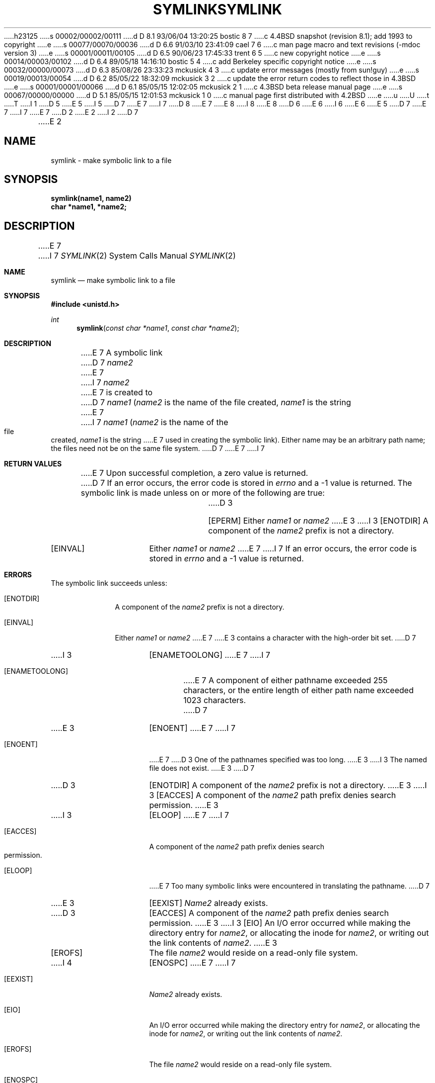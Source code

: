 h23125
s 00002/00002/00111
d D 8.1 93/06/04 13:20:25 bostic 8 7
c 4.4BSD snapshot (revision 8.1); add 1993 to copyright
e
s 00077/00070/00036
d D 6.6 91/03/10 23:41:09 cael 7 6
c man page macro and text revisions (-mdoc version 3)
e
s 00001/00011/00105
d D 6.5 90/06/23 17:45:33 trent 6 5
c new copyright notice
e
s 00014/00003/00102
d D 6.4 89/05/18 14:16:10 bostic 5 4
c add Berkeley specific copyright notice
e
s 00032/00000/00073
d D 6.3 85/08/26 23:33:23 mckusick 4 3
c update error messages (mostly from sun!guy)
e
s 00019/00013/00054
d D 6.2 85/05/22 18:32:09 mckusick 3 2
c update the error return codes to reflect those in 4.3BSD
e
s 00001/00001/00066
d D 6.1 85/05/15 12:02:05 mckusick 2 1
c 4.3BSD beta release manual page
e
s 00067/00000/00000
d D 5.1 85/05/15 12:01:53 mckusick 1 0
c manual page first distributed with 4.2BSD
e
u
U
t
T
I 1
D 5
.\" Copyright (c) 1983 Regents of the University of California.
.\" All rights reserved.  The Berkeley software License Agreement
.\" specifies the terms and conditions for redistribution.
E 5
I 5
D 7
.\" Copyright (c) 1983 The Regents of the University of California.
E 7
I 7
D 8
.\" Copyright (c) 1983, 1991 The Regents of the University of California.
E 7
.\" All rights reserved.
E 8
I 8
.\" Copyright (c) 1983, 1991, 1993
.\"	The Regents of the University of California.  All rights reserved.
E 8
.\"
D 6
.\" Redistribution and use in source and binary forms are permitted
.\" provided that the above copyright notice and this paragraph are
.\" duplicated in all such forms and that any documentation,
.\" advertising materials, and other materials related to such
.\" distribution and use acknowledge that the software was developed
.\" by the University of California, Berkeley.  The name of the
.\" University may not be used to endorse or promote products derived
.\" from this software without specific prior written permission.
.\" THIS SOFTWARE IS PROVIDED ``AS IS'' AND WITHOUT ANY EXPRESS OR
.\" IMPLIED WARRANTIES, INCLUDING, WITHOUT LIMITATION, THE IMPLIED
.\" WARRANTIES OF MERCHANTABILITY AND FITNESS FOR A PARTICULAR PURPOSE.
E 6
I 6
.\" %sccs.include.redist.man%
E 6
E 5
.\"
D 7
.\"	%W% (Berkeley) %G%
E 7
I 7
.\"     %W% (Berkeley) %G%
E 7
.\"
D 2
.TH SYMLINK 2 "27 July 1983"
E 2
I 2
D 7
.TH SYMLINK 2 "%Q%"
E 2
.UC 5
.SH NAME
symlink \- make symbolic link to a file
.SH SYNOPSIS
.nf
.ft B
symlink(name1, name2)
char *name1, *name2;
.fi
.ft R
.SH DESCRIPTION
E 7
I 7
.Dd %Q%
.Dt SYMLINK 2
.Os BSD 4.2
.Sh NAME
.Nm symlink
.Nd make symbolic link to a file
.Sh SYNOPSIS
.Fd #include <unistd.h>
.Ft int
.Fn symlink "const char *name1" "const char *name2"
.Sh DESCRIPTION
E 7
A symbolic link
D 7
.I name2
E 7
I 7
.Fa name2
E 7
is created to
D 7
.IR name1
(\fIname2\fP is the name of the
file created, \fIname1\fP is the string
E 7
I 7
.Fa name1
.Pf ( Fa name2
is the name of the
file created,
.Fa name1
is the string
E 7
used in creating the symbolic link).
Either name may be an arbitrary path name; the files need not
be on the same file system.
D 7
.SH "RETURN VALUE
E 7
I 7
.Sh RETURN VALUES
E 7
Upon successful completion, a zero value is returned.
D 7
If an error occurs, the error code is stored in \fIerrno\fP
and a \-1 value is returned.
.SH "ERRORS
The symbolic link is made unless on or more of the
following are true:
.TP 15
D 3
[EPERM]
Either
.I name1
or
.I name2
E 3
I 3
[ENOTDIR]
A component of the \fIname2\fP prefix is not a directory.
.TP 15
[EINVAL]
Either \fIname1\fP or \fIname2\fP
E 7
I 7
If an error occurs, the error code is stored in
.Va errno
and a -1 value is returned.
.Sh ERRORS
The symbolic link succeeds unless:
.Bl -tag -width ENAMETOO
.It Bq Er ENOTDIR
A component of the
.Fa name2
prefix is not a directory.
.It Bq Er EINVAL
Either
.Fa name1
or
.Fa name2
E 7
E 3
contains a character with the high-order bit set.
D 7
.TP 15
I 3
[ENAMETOOLONG]
E 7
I 7
.It Bq Er ENAMETOOLONG
E 7
A component of either pathname exceeded 255 characters,
or the entire length of either path name exceeded 1023 characters.
D 7
.TP 15
E 3
[ENOENT]
E 7
I 7
.It Bq Er ENOENT
E 7
D 3
One of the pathnames specified was too long.
E 3
I 3
The named file does not exist.
E 3
D 7
.TP 15
D 3
[ENOTDIR]
A component of the \fIname2\fP prefix is not a directory.
E 3
I 3
[EACCES]
A component of the \fIname2\fP path prefix denies search permission.
E 3
.TP 15
I 3
[ELOOP]
E 7
I 7
.It Bq Er EACCES
A component of the
.Fa name2
path prefix denies search permission.
.It Bq Er ELOOP
E 7
Too many symbolic links were encountered in translating the pathname.
D 7
.TP 15
E 3
[EEXIST]
\fIName2\fP already exists.
.TP 15
D 3
[EACCES]
A component of the \fIname2\fP path prefix denies search permission.
E 3
I 3
[EIO]
An I/O error occurred while making the directory entry for \fIname2\fP,
or allocating the inode for \fIname2\fP,
or writing out the link contents of \fIname2\fP.
E 3
.TP 15
[EROFS]
The file \fIname2\fP would reside on a read-only file system.
.TP 15
I 4
[ENOSPC]
E 7
I 7
.It Bq Er EEXIST
.Fa Name2
already exists.
.It Bq Er EIO
An I/O error occurred while making the directory entry for
.Fa name2 ,
or allocating the inode for
.Fa name2 ,
or writing out the link contents of
.Fa name2 .
.It Bq Er EROFS
The file
.Fa name2
would reside on a read-only file system.
.It Bq Er ENOSPC
E 7
The directory in which the entry for the new symbolic link is being placed
cannot be extended because there is no space left on the file
system containing the directory.
D 7
.TP 15
[ENOSPC]
E 7
I 7
.It Bq Er ENOSPC
E 7
The new symbolic link cannot be created because there
there is no space left on the file
system that will contain the symbolic link.
D 7
.TP 15
[ENOSPC]
E 7
I 7
.It Bq Er ENOSPC
E 7
There are no free inodes on the file system on which the
symbolic link is being created.
D 7
.TP 15
[EDQUOT]
E 7
I 7
.It Bq Er EDQUOT
E 7
The directory in which the entry for the new symbolic link
is being placed cannot be extended because the
user's quota of disk blocks on the file system
containing the directory has been exhausted.
D 7
.TP 15
[EDQUOT]
E 7
I 7
.It Bq Er EDQUOT
E 7
The new symbolic link cannot be created because the user's
quota of disk blocks on the file system that will
contain the symbolic link has been exhausted.
D 7
.TP 15
[EDQUOT]
E 7
I 7
.It Bq Er EDQUOT
E 7
The user's quota of inodes on the file system on
which the symbolic link is being created has been exhausted.
D 7
.TP 15
[EIO]
E 7
I 7
.It Bq Er EIO
E 7
An I/O error occurred while making the directory entry or allocating the inode.
D 7
.TP 15
E 4
[EFAULT]
.I Name1
E 7
I 7
.It Bq Er EFAULT
.Fa Name1
E 7
or
D 7
.I name2
E 7
I 7
.Fa name2
E 7
points outside the process's allocated address space.
D 3
.TP 15
[ELOOP]
Too may symbolic links were encountered in translating the pathname.
E 3
D 7
.SH "SEE ALSO"
link(2), ln(1), unlink(2)
E 7
I 7
.El
.Sh SEE ALSO
.Xr link 2 ,
.Xr ln 1 ,
.Xr unlink 2
.Sh HISTORY
The
.Nm
function call appeared in
.Bx 4.2 .
E 7
E 1
